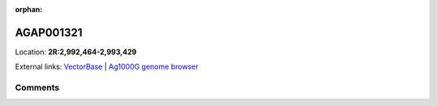 :orphan:



AGAP001321
==========

Location: **2R:2,992,464-2,993,429**





External links:
`VectorBase <https://www.vectorbase.org/Anopheles_gambiae/Gene/Summary?g=AGAP001321>`_ |
`Ag1000G genome browser <https://www.malariagen.net/apps/ag1000g/phase1-AR3/index.html?genome_region=2R:2992464-2993429#genomebrowser>`_





Comments
--------


.. raw:: html

    <div id="disqus_thread"></div>
    <script>
    
    var disqus_config = function () {
        this.page.identifier = '/gene/AGAP001321';
    };
    
    (function() { // DON'T EDIT BELOW THIS LINE
    var d = document, s = d.createElement('script');
    s.src = 'https://agam-selection-atlas.disqus.com/embed.js';
    s.setAttribute('data-timestamp', +new Date());
    (d.head || d.body).appendChild(s);
    })();
    </script>
    <noscript>Please enable JavaScript to view the <a href="https://disqus.com/?ref_noscript">comments.</a></noscript>


